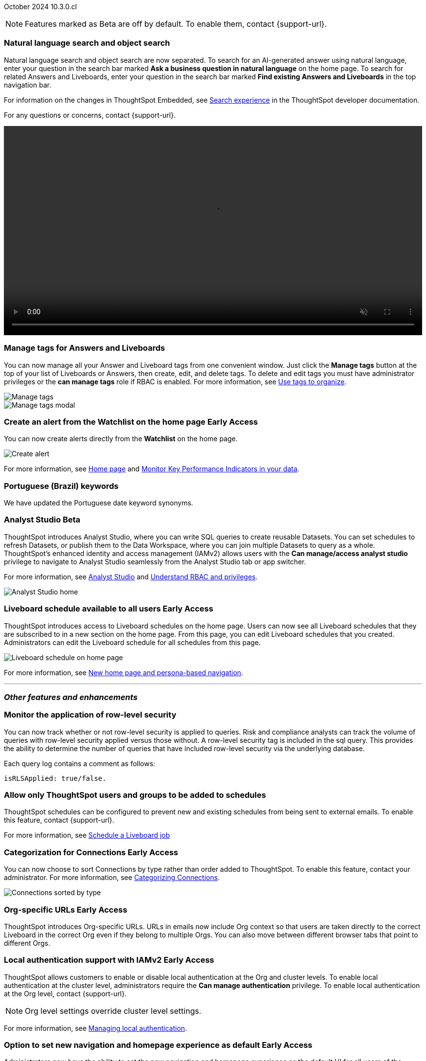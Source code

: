ifndef::pendo-links[]
October 2024 [label label-dep]#10.3.0.cl#
endif::[]
ifdef::pendo-links[]
[month-year-whats-new]#October 2024#
[label label-dep-whats-new]#10.3.0.cl#
endif::[]

ifndef::free-trial-feature[]
NOTE: Features marked as [.badge.badge-update-note]#Beta# are off by default. To enable them, contact {support-url}.
endif::free-trial-feature[]

[#primary-10-3-0-cl]

// Business User


[#10-3-0-cl-search-split]
[discrete]
=== Natural language search and object search

// Naomi. jira: SCAL-210305. docs jira: SCAL-221925
// PM: Mohil, Neerav. gif, not image. show natural language search and how to find an object (typeahead). show that the object search bar is present on every page.

Natural language search and object search are now separated. To search for an AI-generated answer using natural language, enter your question in the search bar marked *Ask a business question in natural language*  on the home page. To search for related Answers and Liveboards, enter your question in the search bar marked *Find existing Answers and Liveboards* in the top navigation bar.

For information on the changes in ThoughtSpot Embedded, see https://developers.thoughtspot.com/docs/full-app-customize#_search_experience[Search experience^] in the ThoughtSpot developer documentation.

For any questions or concerns, contact {support-url}.

ifndef::pendo-links[]
+++
<video autoplay loop muted controls width="100%" controlsList="nodownload">
<source src="https://docs.thoughtspot.com/cloud/10.1.0.cl/_images/split-search.mp4" type="video/mp4">
</video>
+++
endif::pendo-links[]
ifdef::pendo-links[]
+++
<video autoplay loop muted controls width="100%" controlsList="nodownload">
<source src="https://docs.thoughtspot.com/cloud/10.1.0.cl/_images/split-search.mp4" type="video/mp4">
</video>
+++
endif::pendo-links[]

[#10-3-0-cl-tag]
[discrete]
=== Manage tags for Answers and Liveboards

// Mark. jira: SCAL-216879. docs jira: SCAL-223905
// PM: Mohil. add image with manage tags button?

You can now manage all your Answer and Liveboard tags from one convenient window. Just click the *Manage tags* button at the top of your list of Liveboards or Answers, then create, edit, and delete tags. To delete and edit tags you must have administrator privileges or the *can manage tags* role if RBAC is enabled. For more information, see
ifndef::pendo-links[]
xref:tags.adoc[Use tags to organize].
endif::[]
ifdef::pendo-links[]
xref:tags.adoc[Use tags to organize,window=_blank].
endif::[]

[.bordered]
image::liveboards_manage_tags.png[Manage tags]
[.bordered]
image::tags-manage.png[Manage tags modal]

////
ifndef::free-trial-feature[]
ifndef::pendo-links[]
[#10-3-0-cl-header]
[discrete]
=== Compact Liveboard header [.badge.badge-early-access]#Early Access#
endif::[]
ifdef::pendo-links[]
[#10-3-0-cl-header]
[discrete]
=== Compact Liveboard header [.badge.badge-early-access-whats-new]#Early Access#
endif::[]
// Naomi – jira: SCAL-212737. docs jira: SCAL-226578
// PM: Dilip

We have streamlined the design of Liveboard headers to ensure maximum visibility of Liveboard visualizations no matter the size of the screen. To enable this feature, contact your administrator.

[.bordered]
image:compact-header.png[Streamlined Liveboard header]

endif::free-trial-feature[]
////


[#10-3-0-cl-alert]
[discrete]
=== Create an alert from the Watchlist on the home page [.badge.badge-early-access-whats-new]#Early Access#

// Mary. jira: SCAL-199338. docs jira: SCAL-224679
// PM: Rahul PJP

You can now create alerts directly from the *Watchlist* on the home page.

[.bordered]
image::create-alert.png[Create alert]

For more information, see xref:thoughtspot-one-homepage.adoc[Home page] and xref:monitor.adoc[Monitor Key Performance Indicators in your data].

[#10-3-0-cl-keywords]
[discrete]
=== Portuguese (Brazil) keywords

// Naomi. docs jira: SCAL-220633.
// PM: Aashna

We have updated the Portuguese date keyword synonyms.

// Analyst

////
ifndef::free-trial-feature[]
ifndef::pendo-links[]
[#10-3-0-cl-csv-upload]
[discrete]
=== CSV upload to Answers [.badge.badge-beta]#Beta#
endif::[]
ifdef::pendo-links[]
[#10-3-0-cl-csv-upload]
[discrete]
=== CSV upload to Answers [.badge.badge-beta-whats-new]#Beta#
endif::[]

// Naomi. jira: SCAL-181354, SCAL-181358. docs jira: SCAL-220822
// PM: Aaghran. should i mention that this feature is specifically to replace/ make less tempting the download to Excel feature? create a gif.

You can now upload data related to your Search and append it directly to an Answer. This allows you to add data columns to an Answer without navigating away from your current analysis. To enable this feature, currently enabled only on Snowflake, contact {support-url}.

ifndef::pendo-links[]
+++
<video autoplay loop muted controls width="100%" controlsList="nodownload">
<source src="https://docs.thoughtspot.com/cloud/10.1.0.cl/_images/data-augment.mp4" type="video/mp4">
</video>
+++
endif::pendo-links[]
ifdef::pendo-links[]
+++
<video autoplay loop muted controls width="100%" controlsList="nodownload">
<source src="https://docs.thoughtspot.com/cloud/10.1.0.cl/_images/data-augment.mp4" type="video/mp4">
</video>
+++
endif::pendo-links[]
endif::free-trial-feature[]
////

ifndef::free-trial-feature[]
ifndef::pendo-links[]
[#10-3-0-cl-mode]
[discrete]
=== Analyst Studio [.badge.badge-beta]#Beta#
endif::[]
ifdef::pendo-links[]
[#10-3-0-cl-mode]
[discrete]
=== Analyst Studio [.badge.badge-beta-whats-new]#Beta#
endif::[]

// Naomi. jira: SCAL-211323. docs jira: SCAL-225087
// PM: Shruthi. add image. main focuses: create extracts, advanced analytics,

ThoughtSpot introduces Analyst Studio, where you can write SQL queries to create reusable Datasets. You can set schedules to refresh Datasets, or publish them to the Data Workspace, where you can join multiple Datasets to query as a whole.
ThoughtSpot's enhanced identity and access management (IAMv2) allows users with the *Can manage/access analyst studio* privilege to navigate to Analyst Studio seamlessly from the Analyst Studio tab or app switcher.

For more information, see
ifndef::pendo-links[]
xref:analyst-studio-getting-started.adoc[Analyst Studio] and xref:rbac.adoc[Understand RBAC and privileges].
endif::[]
ifdef::pendo-links[]
xref:analyst-studio-getting-started.adoc[Analyst Studio,window=_blank].
endif::[]

[.bordered]
image:as-home.png[Analyst Studio home]

endif::free-trial-feature[]



////
[#10-3-0-cl-cohorts]
[discrete]
=== Bug fixes for cohorts

// Mary. jira: SCAL-217310. docs jira: SCAL-?
// PM: Damian - internal bug fix no doc needed.
////

////
ifndef::free-trial-feature[]
ifndef::pendo-links[]
[#10-3-0-cl-lb]
[discrete]
=== Liveboard schedule modal [.badge.badge-early-access]#Early Access#
endif::[]
ifdef::pendo-links[]
[#10-3-0-cl-lb]
[discrete]
=== Liveboard schedule modal [.badge.badge-beta-whats-new]#Beta#
endif::[]

// Mary. jira: SCAL-208470. docs jira: SCAL-?
// PM: Dilip Not sure if it should be included in the WN. - No doc req

endif::free-trial-feature[]
////

ifndef::free-trial-feature[]
ifndef::pendo-links[]
[#10-3-0-cl-react]
[discrete]
=== Liveboard schedule available to all users [.badge.badge-early-access]#Early Access#
endif::[]
ifdef::pendo-links[]
[#10-3-0-cl-react]
[discrete]
=== Liveboard schedule available to all users [.badge.badge-early-access-whats-new]#Early Access#
endif::[]

// Mary. jira: SCAL-160492. docs jira: SCAL-223961
// PM: Arpit.

ThoughtSpot introduces access to Liveboard schedules on the home page. Users can now see all Liveboard schedules that they are subscribed to in a new section on the home page. From this page, you can edit Liveboard schedules that you created. Administrators can edit the Liveboard schedule for all schedules from this page.

[.bordered]
image::home-lb-schedule.png[Liveboard schedule on home page]
endif::free-trial-feature[]

For more information, see xref:thoughtspot-homepage.adoc[New home page and persona-based navigation].

////
ifndef::free-trial-feature[]
ifndef::pendo-links[]
[#10-3-0-cl-bucket]
[discrete]
=== Date bucket interval for date columns [.badge.badge-beta]#Beta#
endif::[]
ifdef::pendo-links[]
[#10-3-0-cl-bucket]
[discrete]
=== ThoughtSpot introduces additional controls for date bucket intervals in date columns [.badge.badge-beta-whats-new]#Beta#
endif::[]

// Mary. jira: SCAL-210168. docs jira: SCAL-220583
// PM: Damian - waiting for more information from PM. where are you disabling date and timestamp columns? what are the filtering references being used for?


You can now disable date intervals that are shorter than daily for date columns. That is, you can remove reference to seconds, minutes, hours. To enable this feature, contact {support-url}.

endif::free-trial-feature[]


ifndef::free-trial-feature[]
ifndef::pendo-links[]
[#10-3-0-cl-column]
[discrete]
=== Date column filter window constraint [.badge.badge-beta]#Beta#
endif::[]
ifdef::pendo-links[]
[#10-3-0-cl-column]
[discrete]
=== Date column filter window constraint [.badge.badge-beta-whats-new]#Beta#
endif::[]

// Mary. jira: SCAL-210167. docs jira: SCAL-220585
// PM: Damian - waiting for more information from PM. where can you define them? Image? should it be below the fold bc it's an admin feature?

You can now define mandatory date column filters that must be used when running a query. An administrator can define this to prevent users from executing queries without a date range, which could have both performance and cost implications on the underlying data platform.


endif::free-trial-feature[]
////


'''
[#secondary-10-3-0-cl]
[discrete]
=== _Other features and enhancements_

// Data Engineer

////
[#10-3-0-cl-okta]
[discrete]
=== Analyst Studio privilege control and user sync

// Mary. jira: SCAL-211845. docs jira: SCAL-224995
// PM: Aashica - waiting for doc jira from PM. check if GA or beta. move below the fold.

ThoughtSpot introduces a seamless and secure sign-in and navigation experience for integrated Analyst Studio users by extending ThoughtSpot SSO and local authentication.
Users with the *Can use Analyst Studio* privilege will see *Analyst Studio* in the app switcher. They can use the app switcher to navigate to Analyst Studio without re-authenticating.
////



[#10-3-0-cl-rls]
[discrete]
=== Monitor the application of row-level security

// Mary. jira: SCAL-210151.
// PM: Damian. take a screenshot of how it looks in the sql query. does it look the same in the sql query as in the query log? - still waiting for clarification from Damian. May add query log comment to article/ release notes but maybe not in the what's new.

You can now track whether or not row-level security is applied to queries. Risk and compliance analysts can track the volume of queries with row-level security applied versus those without. A row-level security tag is included in the sql query. This provides the ability to determine the number of queries that have included row-level security via the underlying database.

Each query log contains a comment as follows:
----
isRLSApplied: true/false.
----



[#10-3-0-cl-schedule]
[discrete]
=== Allow only ThoughtSpot users and groups to be added to schedules

// Mary. jira: SCAL-212742. docs jira: SCAL-223959
// PM: Pitchika Dilip. waiting for confirmation of beta or EA. is it the schedule that is being emailed? Or content that is sent on a schedule? Might want to rephrase this as "prevent new and existing schedules from delivering content to external email addresses".

ThoughtSpot schedules can be configured to prevent new and existing schedules from being sent to external emails. To enable this feature, contact {support-url}.

For more information, see xref:liveboard-schedule.adoc[Schedule a Liveboard job]





ifndef::free-trial-feature[]
ifndef::pendo-links[]
[#10-3-0-cl-connection]
[discrete]
=== Categorization for Connections [.badge.badge-early-access]#Early Access#
endif::[]
ifdef::pendo-links[]
[#10-3-0-cl-connection]
[discrete]
=== Categorization for Connections [.badge.badge-early-access-whats-new]#Early Access#
endif::[]

// Naomi. jira: SCAL-207602. docs jira: SCAL-219033
// PM: Aaghran. add image. ask Shruthi when Mode will be removed from Connections.

You can now choose to sort Connections by type rather than order added to ThoughtSpot. To enable this feature, contact your administrator. For more information, see
ifndef::pendo-links[]
xref:connectors-categorization.adoc[Categorizing Connections].
endif::[]
ifdef::pendo-links[]
xref:connectors-categorization.adoc[Categorizing Connections,window=_blank].
endif::[]

image:connection-sort.png[Connections sorted by type]

endif::free-trial-feature[]

////
[#10-3-0-cl-coach]
[discrete]
=== Content-aware filter values for Sage Coach
// Naomi. jira: SCAL-212191. docs jira: SCAL-?
// PM: Alok, Anant. release notes only.
////

// IT/ Ops Engineer


ifndef::free-trial-feature[]
ifndef::pendo-links[]
[#10-3-0-cl-orgs]
[discrete]
=== Org-specific URLs [.badge.badge-early-access]#Early Access#
endif::[]
ifdef::pendo-links[]
[#10-3-0-cl-orgs]
[discrete]
=== Org-specific URLs [.badge.badge-early-access-whats-new]#Early Access#
endif::[]

// Mary. JIRA: SCAL-202402. docs JIRA: SCAL-212285
// PM: Aashica

ThoughtSpot introduces Org-specific URLs. URLs in emails now include Org context so that users are taken directly to the correct Liveboard in the correct Org even if they belong to multiple Orgs.
You can also move between different browser tabs that point to different Orgs.

////
For more information, see
ifndef::pendo-links[]
xref:orgs-overview.adoc[Multi-tenancy with Orgs].
endif::[]
ifdef::pendo-links[]
xref:orgs-overview.adoc[Multi-tenancy with Orgs,window=_blank].
endif::[]
////
endif::free-trial-feature[]

ifndef::free-trial-feature[]
ifndef::pendo-links[]
[#10-1-0-cl-auth]
[discrete]
=== Local authentication support with IAMv2 [.badge.badge-early-access]#Early Access#
endif::[]
ifdef::pendo-links[]
[#10-1-0-cl-auth]
[discrete]
=== Local authentication support with IAMv2 [.badge.badge-early-access-whats-new]#Early Access#
endif::[]


// Mary. JIRA: SCAL-197810. docs JIRA: SCAL-216615
// PM: Aashica - Awaiting Doc JIRA and access to PRD and release status

ThoughtSpot allows customers to enable or disable local authentication at the Org and cluster levels. To enable local authentication at the cluster level, administrators require the *Can manage authentication* privilege. To enable local authentication at the Org level, contact {support-url}.

NOTE: Org level settings override cluster level settings.

For more information, see
ifndef::pendo-links[]
xref:authentication-local.adoc[Managing local authentication].
endif::[]
ifdef::pendo-links[]
xref:authentication-local.adoc[Managing local authentication,window=_blank].
endif::[]


endif::free-trial-feature[]


ifndef::free-trial-feature[]
ifndef::pendo-links[]
[#10-3-0-cl-default-ui]
[discrete]
=== Option to set new navigation and homepage experience as default [.badge.badge-early-access]#Early Access#
endif::[]
ifdef::pendo-links[]
[#10-3-0-cl-default-ui]
[discrete]
=== Option to set new navigation and homepage experience as default [.badge.badge-early-access-whats-new]#Early Access#
endif::[]

// Mark. jira: SCAL-223658. docs jira: SCAL-226711
// PM: Mohil

Administrators now have the ability to set the new navigation and homepage experience as the default UI for all users of the cluster, if it is enabled for the cluster. This feature is available in the *Admin > Early access features* page. For more information, see
ifndef::pendo-links[]
xref:early-access-enable.adoc[Enable Early Access features].
endif::[]
ifdef::pendo-links[]
xref:early-access-enable.adoc[Enable Early Access features,window=_blank].
endif::[]

endif::free-trial-feature[]


ifndef::free-trial-feature[]
[discrete]
=== For the Developer

For new features and enhancements introduced in this release of ThoughtSpot Embedded, see https://developers.thoughtspot.com/docs/?pageid=whats-new[ThoughtSpot Developer Documentation^].
endif::free-trial-feature[]
